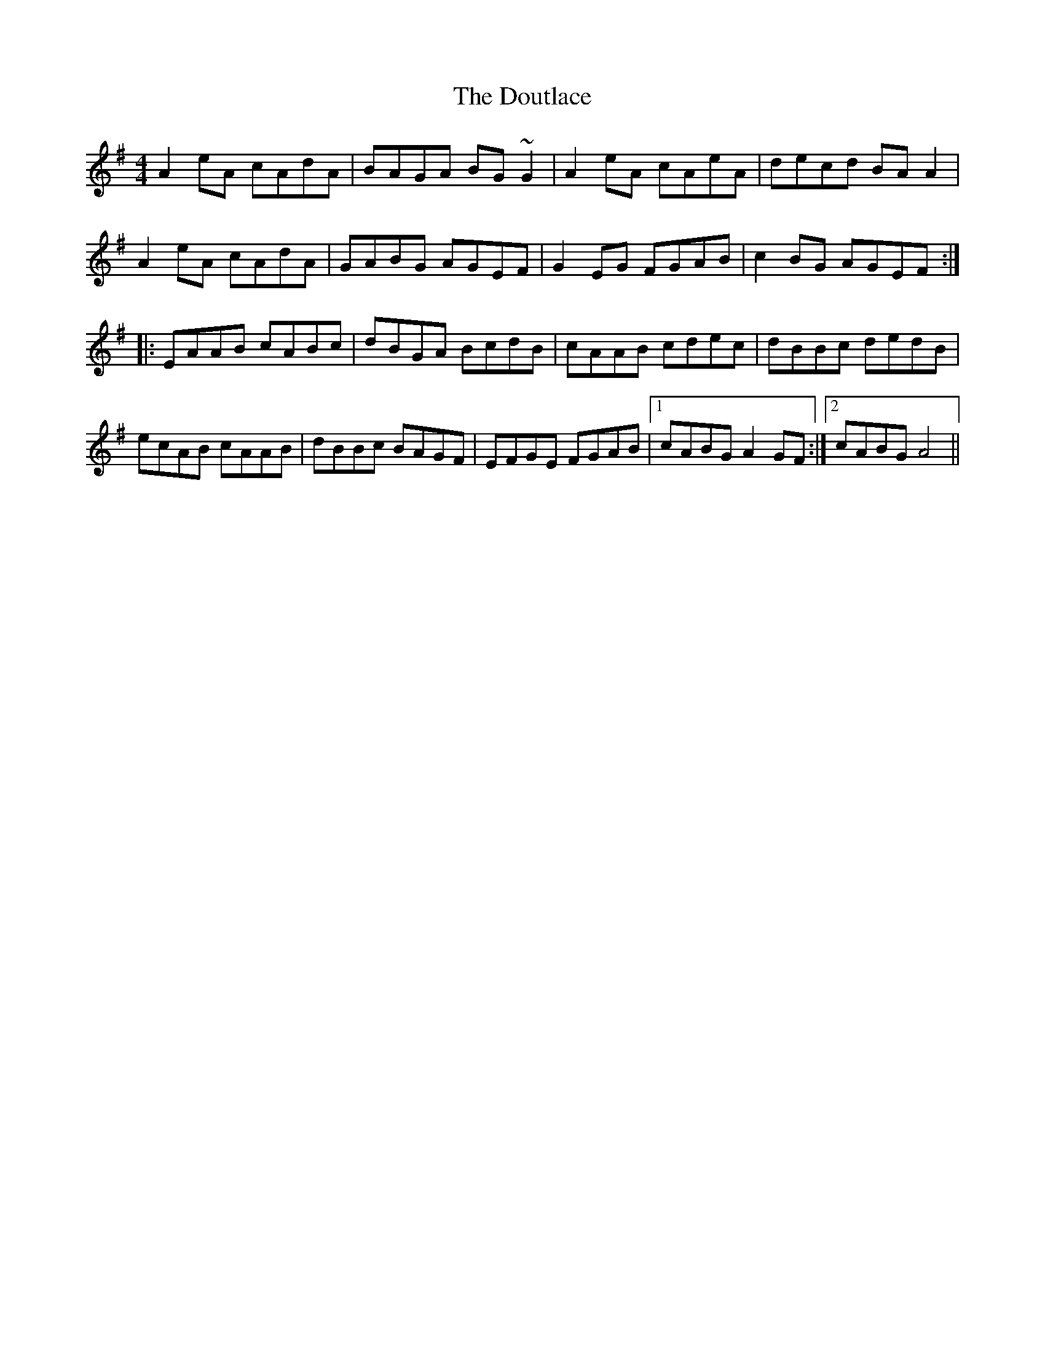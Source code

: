 X: 10605
T: Doutlace, The
R: reel
M: 4/4
K: Gmajor
A2 eA cAdA|BAGA BG ~G2|A2 eA cAeA|decd BA A2|
A2 eA cAdA|GABG AGEF|G2 EG FGAB|c2 BG AGEF:|
|:EAAB cABc|dBGA BcdB|cAAB cdec|dBBc dedB|
ecAB cAAB|dBBc BAGF|EFGE FGAB|1 cABG A2 GF:|2 cABG A4||

